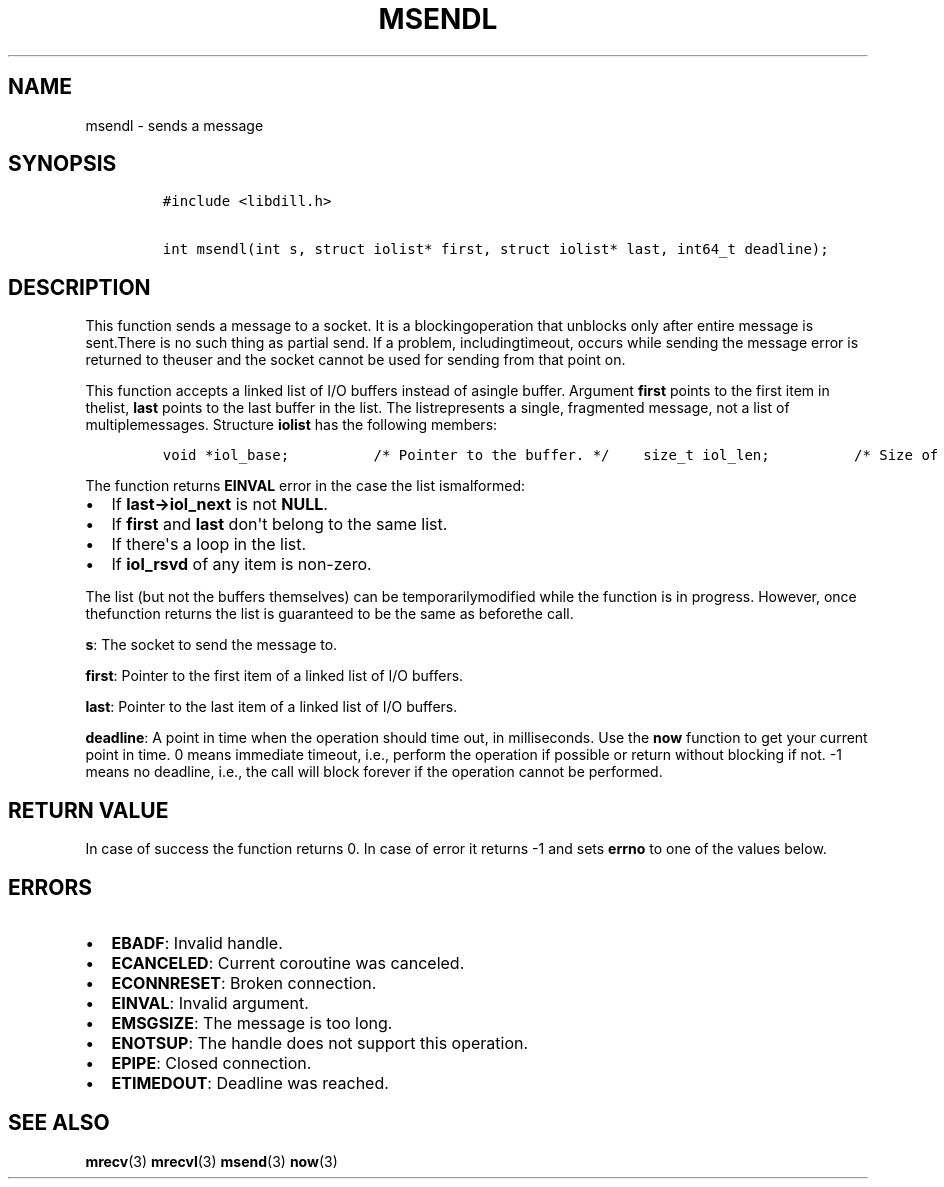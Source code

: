 .\" Automatically generated by Pandoc 1.19.2.1
.\"
.TH "MSENDL" "3" "" "libdill" "libdill Library Functions"
.hy
.SH NAME
.PP
msendl \- sends a message
.SH SYNOPSIS
.IP
.nf
\f[C]
#include\ <libdill.h>

int\ msendl(int\ s,\ struct\ iolist*\ first,\ struct\ iolist*\ last,\ int64_t\ deadline);
\f[]
.fi
.SH DESCRIPTION
.PP
This function sends a message to a socket.
It is a blockingoperation that unblocks only after entire message is
sent.There is no such thing as partial send.
If a problem, includingtimeout, occurs while sending the message error
is returned to theuser and the socket cannot be used for sending from
that point on.
.PP
This function accepts a linked list of I/O buffers instead of asingle
buffer.
Argument \f[B]first\f[] points to the first item in thelist,
\f[B]last\f[] points to the last buffer in the list.
The listrepresents a single, fragmented message, not a list of
multiplemessages.
Structure \f[B]iolist\f[] has the following members:
.IP
.nf
\f[C]
void\ *iol_base;\ \ \ \ \ \ \ \ \ \ /*\ Pointer\ to\ the\ buffer.\ */\ \ \ \ size_t\ iol_len;\ \ \ \ \ \ \ \ \ \ /*\ Size\ of\ the\ buffer.\ */\ \ \ \ struct\ iolist\ *iol_next;\ /*\ Next\ buffer\ in\ the\ list.\ */\ \ \ \ int\ iol_rsvd;\ \ \ \ \ \ \ \ \ \ \ \ /*\ Reserved.\ Must\ be\ set\ to\ zero.\ */
\f[]
.fi
.PP
The function returns \f[B]EINVAL\f[] error in the case the list
ismalformed:
.IP \[bu] 2
If \f[B]last\->iol_next\f[] is not \f[B]NULL\f[].
.IP \[bu] 2
If \f[B]first\f[] and \f[B]last\f[] don\[aq]t belong to the same list.
.IP \[bu] 2
If there\[aq]s a loop in the list.
.IP \[bu] 2
If \f[B]iol_rsvd\f[] of any item is non\-zero.
.PP
The list (but not the buffers themselves) can be temporarilymodified
while the function is in progress.
However, once thefunction returns the list is guaranteed to be the same
as beforethe call.
.PP
\f[B]s\f[]: The socket to send the message to.
.PP
\f[B]first\f[]: Pointer to the first item of a linked list of I/O
buffers.
.PP
\f[B]last\f[]: Pointer to the last item of a linked list of I/O buffers.
.PP
\f[B]deadline\f[]: A point in time when the operation should time out,
in milliseconds.
Use the \f[B]now\f[] function to get your current point in time.
0 means immediate timeout, i.e., perform the operation if possible or
return without blocking if not.
\-1 means no deadline, i.e., the call will block forever if the
operation cannot be performed.
.SH RETURN VALUE
.PP
In case of success the function returns 0.
In case of error it returns \-1 and sets \f[B]errno\f[] to one of the
values below.
.SH ERRORS
.IP \[bu] 2
\f[B]EBADF\f[]: Invalid handle.
.IP \[bu] 2
\f[B]ECANCELED\f[]: Current coroutine was canceled.
.IP \[bu] 2
\f[B]ECONNRESET\f[]: Broken connection.
.IP \[bu] 2
\f[B]EINVAL\f[]: Invalid argument.
.IP \[bu] 2
\f[B]EMSGSIZE\f[]: The message is too long.
.IP \[bu] 2
\f[B]ENOTSUP\f[]: The handle does not support this operation.
.IP \[bu] 2
\f[B]EPIPE\f[]: Closed connection.
.IP \[bu] 2
\f[B]ETIMEDOUT\f[]: Deadline was reached.
.SH SEE ALSO
.PP
\f[B]mrecv\f[](3) \f[B]mrecvl\f[](3) \f[B]msend\f[](3) \f[B]now\f[](3)

